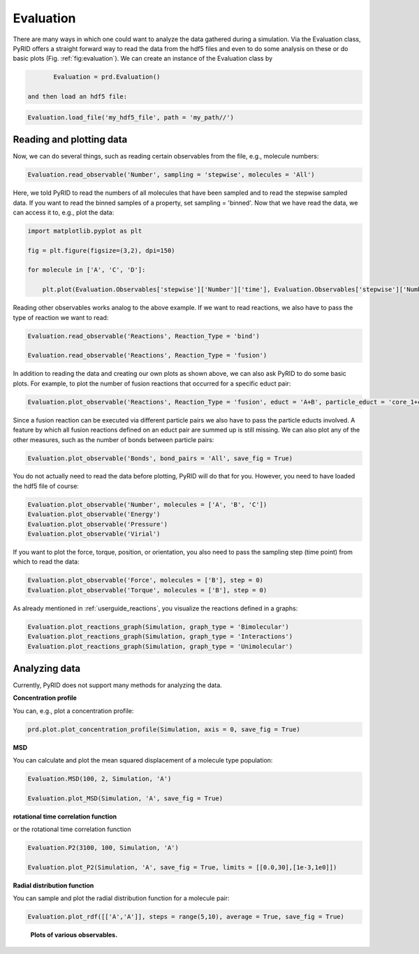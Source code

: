 ==========
Evaluation
==========

There are many ways in which one could want to analyze the data gathered during a simulation.
Via the Evaluation class, PyRID offers a straight forward way to read the data from the hdf5 files and even to do some analysis on these or do basic plots (Fig. :ref:`fig:evaluation`). 
We can create an instance of the Evaluation class by

.. code-block:: python
	
	Evaluation = prd.Evaluation()

 and then load an hdf5 file:

.. code-block:: python

	Evaluation.load_file('my_hdf5_file', path = 'my_path//')


Reading and plotting data
-------------------------

Now, we can do several things, such as reading certain observables from the file, e.g., molecule numbers:

.. code-block:: python
	
	Evaluation.read_observable('Number', sampling = 'stepwise', molecules = 'All')

Here, we told PyRID to read the numbers of all molecules that have been sampled and to read the stepwise sampled data. If you want to read the binned samples of a property, set sampling = 'binned'.
Now that we have read the data, we can access it to, e.g., plot the data:

.. code-block:: python

	import matplotlib.pyplot as plt

	fig = plt.figure(figsize=(3,2), dpi=150)

	for molecule in ['A', 'C', 'D']:
	    
	    plt.plot(Evaluation.Observables['stepwise']['Number']['time'], Evaluation.Observables['stepwise']['Number'][molecule], label = molecule)

Reading other observables works analog to the above example. If we want to read reactions, we also have to pass the type of reaction we want to read:

.. code-block:: python
	
	Evaluation.read_observable('Reactions', Reaction_Type = 'bind')

	Evaluation.read_observable('Reactions', Reaction_Type = 'fusion')

In addition to reading the data and creating our own plots as shown above, we can also ask PyRID to do some basic plots. For example, to plot the number of fusion reactions that occurred for a specific educt pair:

.. code-block:: python
	
	Evaluation.plot_observable('Reactions', Reaction_Type = 'fusion', educt = 'A+B', particle_educt = 'core_1+core_2')

Since a fusion reaction can be executed via different particle pairs we also have to pass the particle educts involved. A feature by which all fusion reactions defined on an educt pair are summed up is still missing.
We can also plot any of the other measures, such as the number of bonds between particle pairs:

.. code-block:: python

	Evaluation.plot_observable('Bonds', bond_pairs = 'All', save_fig = True)

You do not actually need to read the data before plotting, PyRID will do that for you. However, you need to have loaded the hdf5 file of course:

.. code-block:: python
	
	Evaluation.plot_observable('Number', molecules = ['A', 'B', 'C'])
	Evaluation.plot_observable('Energy')
	Evaluation.plot_observable('Pressure')
	Evaluation.plot_observable('Virial')


If you want to plot the force, torque, position, or orientation, you also need to pass the sampling step (time point) from which to read the data:

.. code-block:: python

	Evaluation.plot_observable('Force', molecules = ['B'], step = 0)
	Evaluation.plot_observable('Torque', molecules = ['B'], step = 0)


As already mentioned in :ref:`userguide_reactions`, you visualize the reactions defined in a graphs:

.. code-block:: python

	Evaluation.plot_reactions_graph(Simulation, graph_type = 'Bimolecular')
	Evaluation.plot_reactions_graph(Simulation, graph_type = 'Interactions')
	Evaluation.plot_reactions_graph(Simulation, graph_type = 'Unimolecular')


Analyzing data
--------------

Currently, PyRID does not support many methods for analyzing the data.

**Concentration profile**

You can, e.g., plot a concentration profile:

.. code-block:: python

	prd.plot.plot_concentration_profile(Simulation, axis = 0, save_fig = True)

**MSD**

You can calculate and plot the mean squared displacement of a molecule type population:

.. code-block:: python

	Evaluation.MSD(100, 2, Simulation, 'A')

	Evaluation.plot_MSD(Simulation, 'A', save_fig = True)


**rotational time correlation function**

or the rotational time correlation function

.. code-block:: python
	
	Evaluation.P2(3100, 100, Simulation, 'A')

	Evaluation.plot_P2(Simulation, 'A', save_fig = True, limits = [[0.0,30],[1e-3,1e0]])


**Radial distribution function**

You can sample and plot the radial distribution function for a molecule pair:

.. code-block:: python

	Evaluation.plot_rdf([['A','A']], steps = range(5,10), average = True, save_fig = True)


.. figure:: Figures/Evaluation.png
    :width: 50%
    :name: fig:evaluation
    
    **Plots of various observables.**